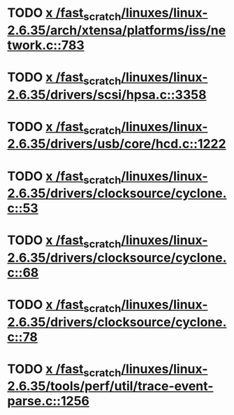 * TODO [[view:/fast_scratch/linuxes/linux-2.6.35/arch/xtensa/platforms/iss/network.c::face=ovl-face1::linb=783::colb=6::cole=9][x /fast_scratch/linuxes/linux-2.6.35/arch/xtensa/platforms/iss/network.c::783]]
* TODO [[view:/fast_scratch/linuxes/linux-2.6.35/drivers/scsi/hpsa.c::face=ovl-face1::linb=3358::colb=1::cole=12][x /fast_scratch/linuxes/linux-2.6.35/drivers/scsi/hpsa.c::3358]]
* TODO [[view:/fast_scratch/linuxes/linux-2.6.35/drivers/usb/core/hcd.c::face=ovl-face1::linb=1222::colb=1::cole=6][x /fast_scratch/linuxes/linux-2.6.35/drivers/usb/core/hcd.c::1222]]
* TODO [[view:/fast_scratch/linuxes/linux-2.6.35/drivers/clocksource/cyclone.c::face=ovl-face1::linb=53::colb=1::cole=4][x /fast_scratch/linuxes/linux-2.6.35/drivers/clocksource/cyclone.c::53]]
* TODO [[view:/fast_scratch/linuxes/linux-2.6.35/drivers/clocksource/cyclone.c::face=ovl-face1::linb=68::colb=1::cole=4][x /fast_scratch/linuxes/linux-2.6.35/drivers/clocksource/cyclone.c::68]]
* TODO [[view:/fast_scratch/linuxes/linux-2.6.35/drivers/clocksource/cyclone.c::face=ovl-face1::linb=78::colb=1::cole=4][x /fast_scratch/linuxes/linux-2.6.35/drivers/clocksource/cyclone.c::78]]
* TODO [[view:/fast_scratch/linuxes/linux-2.6.35/tools/perf/util/trace-event-parse.c::face=ovl-face1::linb=1256::colb=3::cole=18][x /fast_scratch/linuxes/linux-2.6.35/tools/perf/util/trace-event-parse.c::1256]]

